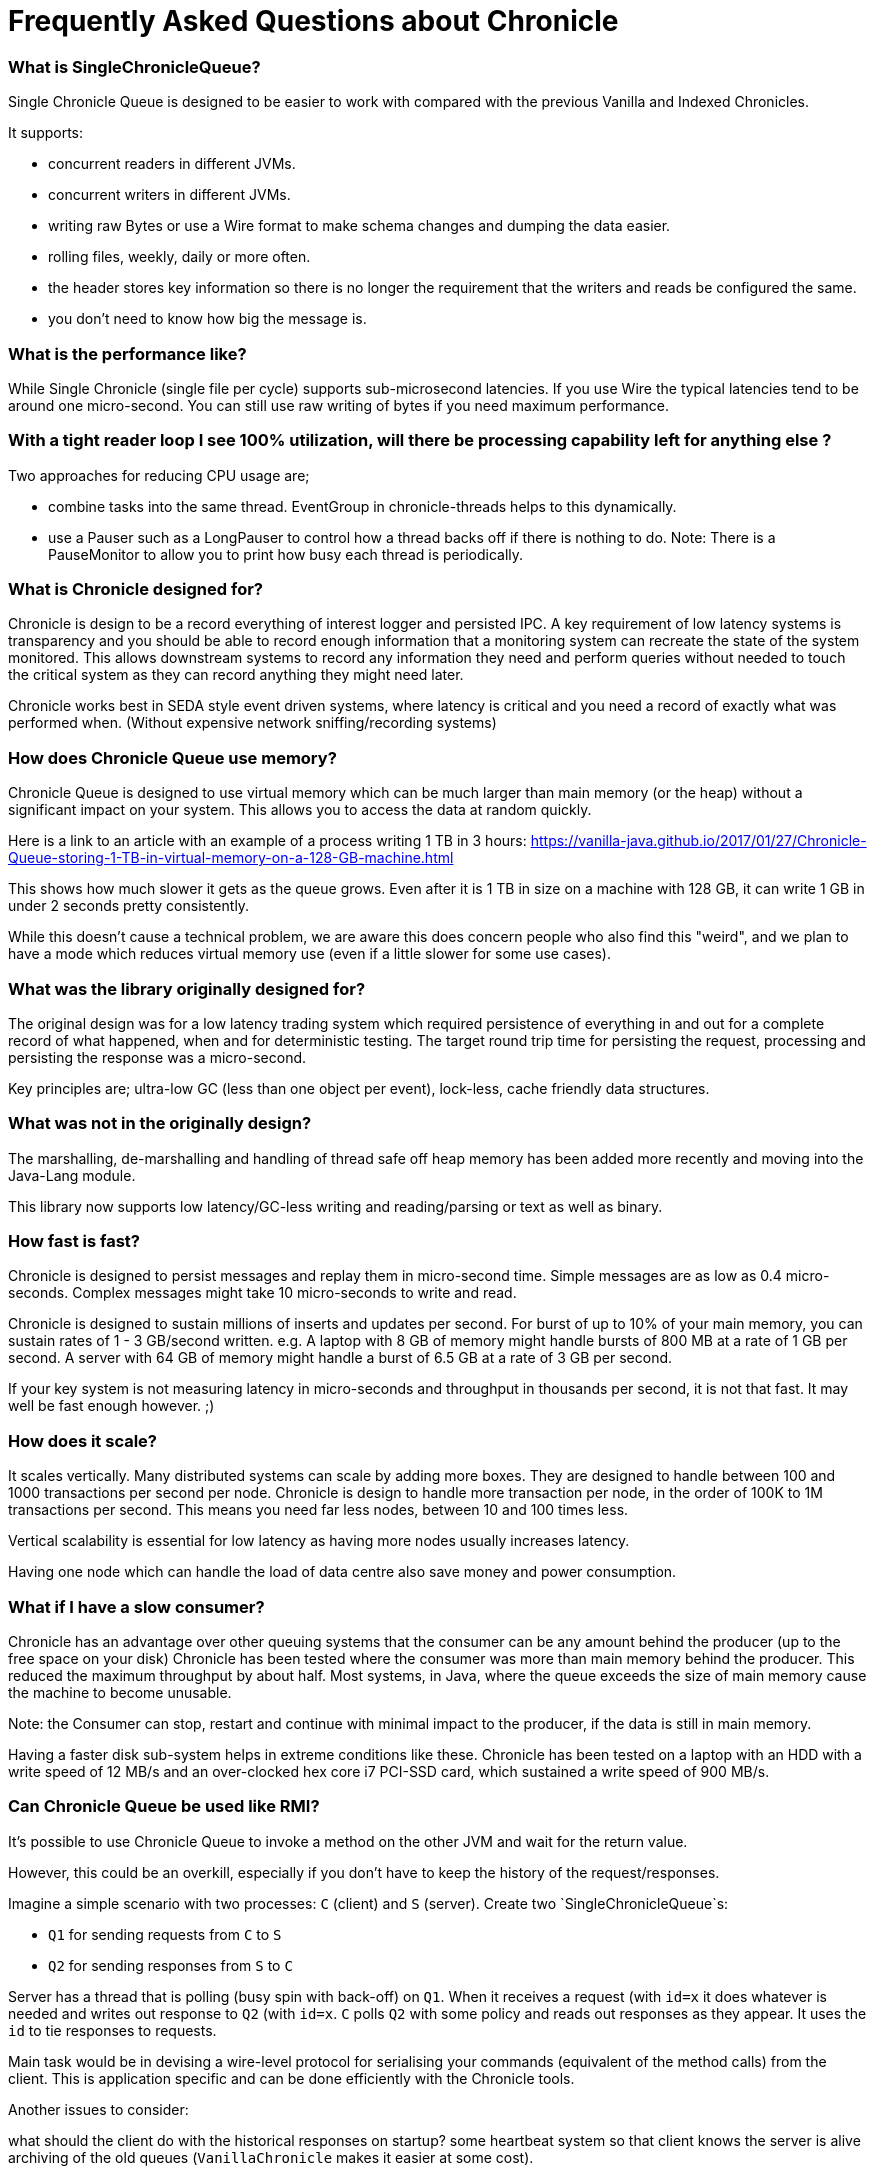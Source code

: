 = Frequently Asked Questions about Chronicle

=== What is SingleChronicleQueue?

Single Chronicle Queue is designed to be easier to work with compared with
the previous Vanilla and Indexed Chronicles.

It supports:

- concurrent readers in different JVMs.
- concurrent writers in different JVMs.
- writing raw Bytes or use a Wire format to make schema changes and dumping the data easier.
- rolling files, weekly, daily or more often.
- the header stores key information so there is no longer the requirement that the writers and reads be configured the same.
- you don't need to know how big the message is.


=== What is the performance like?

While Single Chronicle (single file per cycle) supports sub-microsecond latencies. If you use Wire the typical latencies tend to be around one micro-second.  You can still use raw writing of bytes if you need maximum performance.

=== With a tight reader loop I see 100% utilization, will there be processing capability left for anything else ?

Two approaches for reducing CPU usage are;

 - combine tasks into the same thread. EventGroup in chronicle-threads helps to this dynamically.
 - use a Pauser such as a LongPauser to control how a thread backs off if there is nothing to do.  Note: There is a PauseMonitor to allow you to print how busy each thread is periodically.

=== What is Chronicle designed for?

Chronicle is design to be a record everything of interest logger and persisted IPC.
A key requirement of low latency systems is transparency and you should be able to record enough information
that a monitoring system can recreate the state of the system monitored.  This allows downstream systems to record any information
they need and perform queries without needed to touch the critical system as they can record anything they might need later.

Chronicle works best in SEDA style event driven systems, where latency is critical and you need a record of exactly what was performed when. (Without expensive network sniffing/recording systems)

=== How does Chronicle Queue use memory? 

Chronicle Queue is designed to use virtual memory which can be much larger than main memory (or the heap) without a significant impact on your system. This allows you to access the data at random quickly.

Here is a link to an article with an example of a process writing 1 TB in 3 hours: https://vanilla-java.github.io/2017/01/27/Chronicle-Queue-storing-1-TB-in-virtual-memory-on-a-128-GB-machine.html

This shows how much slower it gets as the queue grows.
Even after it is 1 TB in size on a machine with 128 GB, it can write 1 GB in under 2 seconds pretty consistently.

While this doesn't cause a technical problem, we are aware this does concern people who also find this "weird",
and we plan to have a mode which reduces virtual memory use (even if a little slower for some use cases).

=== What was the library originally designed for?

The original design was for a low latency trading system which required persistence of everything in and out for a complete record of
what happened, when and for deterministic testing. The target round trip time for persisting the request, processing and persisting the response was a micro-second.

Key principles are; ultra-low GC (less than one object per event), lock-less, cache friendly data structures.

=== What was not in the originally design?

The marshalling, de-marshalling and handling of thread safe off heap memory has been added more recently and moving into the Java-Lang module.

This library now supports low latency/GC-less writing and reading/parsing or text as well as binary.

===  How fast is fast?

Chronicle is designed to persist messages and replay them in micro-second time.  Simple messages are as low as 0.4 micro-seconds.
Complex messages might take 10 micro-seconds to write and read.

Chronicle is designed to sustain millions of inserts and updates per second. For burst of up to 10% of your main memory, you can sustain rates of 1 - 3 GB/second written.
e.g. A laptop with 8 GB of memory might handle bursts of 800 MB at a rate of 1 GB per second.
A server with 64 GB of memory might handle a burst of 6.5 GB at a rate of 3 GB per second.

If your key system is not measuring latency in micro-seconds and throughput in thousands per second, it is not that fast. It may well be fast enough however. ;)

=== How does it scale?

It scales vertically.  Many distributed systems can scale by adding more boxes.  They are designed to handle between 100 and 1000 transactions per second per node.
Chronicle is design to handle more transaction per node, in the order of 100K to 1M transactions per second.  This means you need far less nodes, between 10 and 100 times less.

Vertical scalability is essential for low latency as having more nodes usually increases latency.

Having one node which can handle the load of data centre also save money and power consumption.

=== What if I have a slow consumer?

Chronicle has an advantage over other queuing systems that the consumer can be any amount behind the producer (up to the free space on your disk)
Chronicle has been tested where the consumer was more than main memory behind the producer.  This reduced the maximum throughput by about half.
Most systems, in Java, where the queue exceeds the size of main memory cause the machine to become unusable.

Note: the Consumer can stop, restart and continue with minimal impact to the producer, if the data is still in main memory.

Having a faster disk sub-system helps in extreme conditions like these.
Chronicle has been tested on a laptop with an HDD with a write speed of 12 MB/s and an over-clocked hex core i7 PCI-SSD card, which sustained a write speed of 900 MB/s.

=== Can Chronicle Queue be used like RMI?

It's possible to use Chronicle Queue to invoke a method on the other JVM and wait for the return value. 

However, this could be an overkill, especially if you don't have to keep the history of the request/responses. 

Imagine a simple scenario with two processes: `C` (client) and `S` (server). Create two `SingleChronicleQueue`s:

- `Q1` for sending requests from `C` to `S`
- `Q2` for sending responses from `S` to `C`

Server has a thread that is polling (busy spin with back-off) on `Q1`. When it receives a request (with `id=x` it does whatever is needed and writes out response to `Q2` (with `id=x`. `C` polls `Q2` with some policy and reads out responses as they appear. It uses the `id` to tie responses to requests.

Main task would be in devising a wire-level protocol for serialising your commands (equivalent of the method calls) from the client. This is application specific and can be done efficiently with the Chronicle tools.

Another issues to consider:

what should the client do with the historical responses on startup?
some heartbeat system so that client knows the server is alive
archiving of the old queues (`VanillaChronicle` makes it easier at some cost).

For more details on how to do this https://vanilla-java.github.io/2016/03/23/Microservices-in-the-Chronicle-world-Part-1.html[Read This series of posts]

=== What types of Excerpt are there?

Chronicle has three types of excerpt optimised for different purposes.

    ChronicleQueue queue = SingleChronicleQueueBuilder.binary(basePath).build();
    ExcerptAppender appender = queue.acquireAppender(); // sequential writes.
    ExcerptTailer tailer = queue.createTailer();       // sequential reads ideally, but random reads/write also possible.

=== How does writing work?

You can write using a try-with-resource block

[source,java]
----
try (DocumentContext dc = wire.writingDocument(false)) {
    dc.wire().writeEventName("msg").text("Hello world");
}
----

You can write using a lambda which describes the message

[source,java]
----
appender.writeDocument(wire -> wire.write(() -> "FirstName").text("Steve")
                                   .write(() -> "Surname").text("Jobs"));
----
Say you want to write different types of messages to a chronicle-queue, and process messages in consumers depending on their types. Chronicle Queue provides low level building blocks you can use to write any kind of message, so it is up to you to choose the right data structure.

For example, you can prefix the data you write to a chronicle. With a small header and some meta-data, you can then use it as a discriminator for data processing.

You can also write/read a generic object. This will be slightly slower than using your own scheme, but is it a simple way to always read the type you wrote.

Say you want to write different types of messages to a chronicle-queue, and process messages in consumers depending on their types.
Chronicle Queue provides low level building blocks you can use to write any kind of message, so it is up to you to choose the right data structure.

For example, you can prefix the data you write to a chronicle. With a small header and some meta-data, you can then use it as a discriminator for data processing.

You can also write/read a generic object. This will be slightly slower than using your own scheme, but is it a simple way to always read the type you wrote.

=== How does reading work?

When you read an excerpt, it first checks that index entry is there (the last thing written)

[source,java]
----
try (DocumentContext context = tailer.readingDocument()) {
    if (context.isPresent()) {
        Type t = tailer.read(() -> "message").object(Type.class);
        process(t);
    }
}
----

=== How is disk space managed?
A key assumption is that disk space is cheap, or at least it should be.  Some organizations have amazing unrealistic (almost unprofessional) internal charging rates,
but you should be able to get 100 GB for about one hour of your time.  This assumes retail costs for disk compares with minimum wage.
The organizational cost of disk is often 10-100x the real cost, but so is your cost to the business.

In essence, disk should be cheap and you can record a week to a month of continuous data on one cheap drive.

Never the less, there is less maintenance overhead if the chronicle logs rotate themselves and there is work being done to implement this for Chronicle 2.1.
 Initially, chronicle files will be rotated when they reach a specific number of entries.

=== I want to use Chronicle as an off heap cache.  What do I do?

Chronicle Queue is designed for replay.  While it can, and has been used as an off heap persisted cache, it doesn't do this very easily.
Chronicle Map is likely to be a better choice as a Cache.

== Thread safety

=== Can I have multiple readers?

A given Chronicle can safely have many readers, both inside and outside of the process creating it.

To have multiple readers of a Chronicle, you should generally create a new Chronicle per reader pointing at the same underlying Journal. On each of these Chronicles, you will call createTailer and get a new tailer that can be used to read it. These Tailers should never be shared.
A less performant option to this is to share a single Chronicle and Tailer and lock access with synchronized or ReentrantLock. Only one Tailer should ever be active at the same time.

=== Can I have multiple writers?

You can have any number of writers.  You may get higher throughput if you have only one writer at a time. Having multiple writers increases contention, but works as you might expect.

== Replication

=== Does Chronicle Queue support replication?

Replication features have been moved to Chronicle Queue Enterprise.  This supports

- replication of a single master to multiple slave nodes.
- writers can wait for replication to be acknowledged.
- readers can wait to only read acknowledged messages.
- replication support throttling and traffic shaping.

=== Does Chronicle Queue support UDP replication?

No, Chronicle Queue is designed to be both reliable and deterministic.  UDP is not designed for this.  A hybrid UDP/TCP system is possible is the future.

=== How do I know the consumer is up to date?

For the tailer, either replicated or not, you can assume you are up to date when either `isPresent()` is `false` or your read method returns `false`

== Infrequently Asked Questions

=== Can records be updated?

They can be updated at any time, but you lose any event driven notification to readers at this point.
It might be practical to have multiple chronicles, one which stores large updated records, and another for small notifications.

=== I want to store large messages, what is the limit.

The limit is about 1 GB as of Chronicle 4.x.
The practical limit without tuning the configuration is about 16 MB.
At this point you get significant inefficiencies unless you increase the data allocation chunk size.

=== I get an Exception writing an excerpt. What does this mean?

The message will be lost and it is truncated.

=== I get an Exception attempting to read an Excerpt. What does this mean?

Most likely your read code doesn't match your write code. Using Wire means it can handle changed to fields and data types transparently.

=== How does the byte order work with replication?

The byte order doesn't change in replication.  This means it will work best in a byte endian homogeneous systems. e.g. Windows/Linux x86/x64/ARM.
Chronicle may support changing the byte order in future.

=== Does chronicle support other serialization libraries?

Chronicle Queue supports CharSequence, Appendable, OutputStream and InputStream APIs.  It also has a fast copy to/from a byte[] and ByteBuffer.

Chronicle Queue is designed to be faster with persistence than other serialization libraries are without persistence. Chronicle Queue supports YAML, JSON, Binary YAML and CSV.
To date, I haven't found a faster library for serialization without a standardized format. e.g. Chronicle doesn't support XML yet.

Where XML is needed down stream, I suggest writing in binary format and have the reader incur the overhead of the conversion rather than slow the producer.

=== Does Chronicle support a synchronous mode?

Chronicle Queue v4.x doesn't at the moment.  The best approach is to wait for a replicated message to be acknowledged.

=== Can CQ compete with Spark in this domain ?

To my knowledge, Spark Streaming is designed for real time but is looking to support a much lower message rate and doesn't attempt to be ultra low GC.
e.g. minor GC less than once a day.  I haven't heard of any one using Spark in the core of a Trading system. It tends to be used for downstream monitoring and reporting.

=== It seems that you have some clients that use CQ for Big Data style problems.

Our largest CQ client pulls in up to 100 TB into a single JVM using an earlier version.

=== Could you please us more about the way they use CQ ?

Where CQ is compelling is its no-flow control model.
CQ is designed to not slow the producer if you have a slow consumer.
Instead you need to give it plenty of disk space as your buffer.  Disk space is cheaper than main memory and is cheaper than heap space.
You can buy a system with multiple 16 TB SSD drives today. No one would consider having a JVM heap with 100 TB.

A couple of prime examples are

- market data consumers, you can't use flow control with an exchange.
- compliance.  It's something you have to have but systems which send data to compliance never want to be slowed down by it.

=== In Chronicle v4, will an error such as `IllegalStateException` appear when there is a high number of messages to write?

Chronicle Queue v4+ doesn't have the limitation of using just one thread. It supports any number of threads with a single file per cycle.

=== What is the recommended pattern to implement an event listener?

The recommended pattern for implementing a listener pattern is to use the methodReader/methodWriter which can also take care of timestamps when where you read was up.

Say you want a built-in chronicle queue mechanism for asynchronous 'appender -> tailer' notifications, such that upon receipt of a notification event,
a given tailer is guaranteed to have at least one entry posted by appender, ready for read.
For the tailer, the only way it know there is a message is by reading/polling the end of the queue. If the appender and tailer are in
the same process you can use a different mechanism of your choice.

We suggest you read these https://vanilla-java.github.io/tag/Microservices/ from the bottom up starting with Part 1.

=== What would cause Chronicle Queue to segfault?

It could be a race condition. When a memory mapping is truly freed it cannot be accessed or it will trigger a segmentation fault.
The reason to suspect this is that it should be free on a roll from one cycle to the next.
